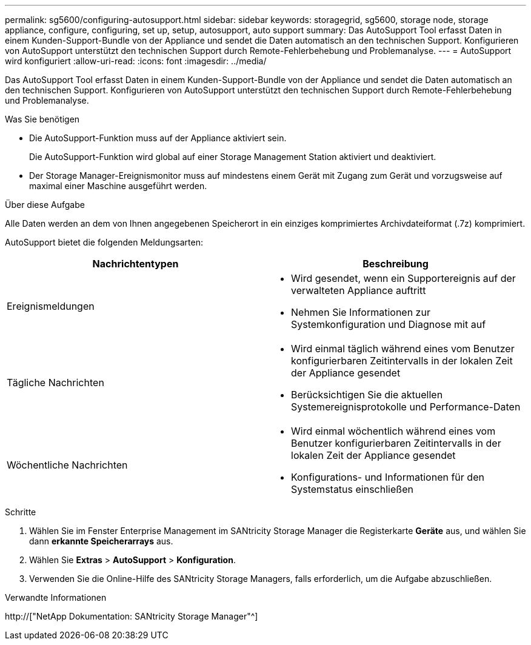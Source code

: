 ---
permalink: sg5600/configuring-autosupport.html 
sidebar: sidebar 
keywords: storagegrid, sg5600, storage node, storage appliance, configure, configuring, set up, setup, autosupport, auto support 
summary: Das AutoSupport Tool erfasst Daten in einem Kunden-Support-Bundle von der Appliance und sendet die Daten automatisch an den technischen Support. Konfigurieren von AutoSupport unterstützt den technischen Support durch Remote-Fehlerbehebung und Problemanalyse. 
---
= AutoSupport wird konfiguriert
:allow-uri-read: 
:icons: font
:imagesdir: ../media/


[role="lead"]
Das AutoSupport Tool erfasst Daten in einem Kunden-Support-Bundle von der Appliance und sendet die Daten automatisch an den technischen Support. Konfigurieren von AutoSupport unterstützt den technischen Support durch Remote-Fehlerbehebung und Problemanalyse.

.Was Sie benötigen
* Die AutoSupport-Funktion muss auf der Appliance aktiviert sein.
+
Die AutoSupport-Funktion wird global auf einer Storage Management Station aktiviert und deaktiviert.

* Der Storage Manager-Ereignismonitor muss auf mindestens einem Gerät mit Zugang zum Gerät und vorzugsweise auf maximal einer Maschine ausgeführt werden.


.Über diese Aufgabe
Alle Daten werden an dem von Ihnen angegebenen Speicherort in ein einziges komprimiertes Archivdateiformat (.7z) komprimiert.

AutoSupport bietet die folgenden Meldungsarten:

|===
| Nachrichtentypen | Beschreibung 


 a| 
Ereignismeldungen
 a| 
* Wird gesendet, wenn ein Supportereignis auf der verwalteten Appliance auftritt
* Nehmen Sie Informationen zur Systemkonfiguration und Diagnose mit auf




 a| 
Tägliche Nachrichten
 a| 
* Wird einmal täglich während eines vom Benutzer konfigurierbaren Zeitintervalls in der lokalen Zeit der Appliance gesendet
* Berücksichtigen Sie die aktuellen Systemereignisprotokolle und Performance-Daten




 a| 
Wöchentliche Nachrichten
 a| 
* Wird einmal wöchentlich während eines vom Benutzer konfigurierbaren Zeitintervalls in der lokalen Zeit der Appliance gesendet
* Konfigurations- und Informationen für den Systemstatus einschließen


|===
.Schritte
. Wählen Sie im Fenster Enterprise Management im SANtricity Storage Manager die Registerkarte *Geräte* aus, und wählen Sie dann *erkannte Speicherarrays* aus.
. Wählen Sie *Extras* > *AutoSupport* > *Konfiguration*.
. Verwenden Sie die Online-Hilfe des SANtricity Storage Managers, falls erforderlich, um die Aufgabe abzuschließen.


.Verwandte Informationen
http://["NetApp Dokumentation: SANtricity Storage Manager"^]

